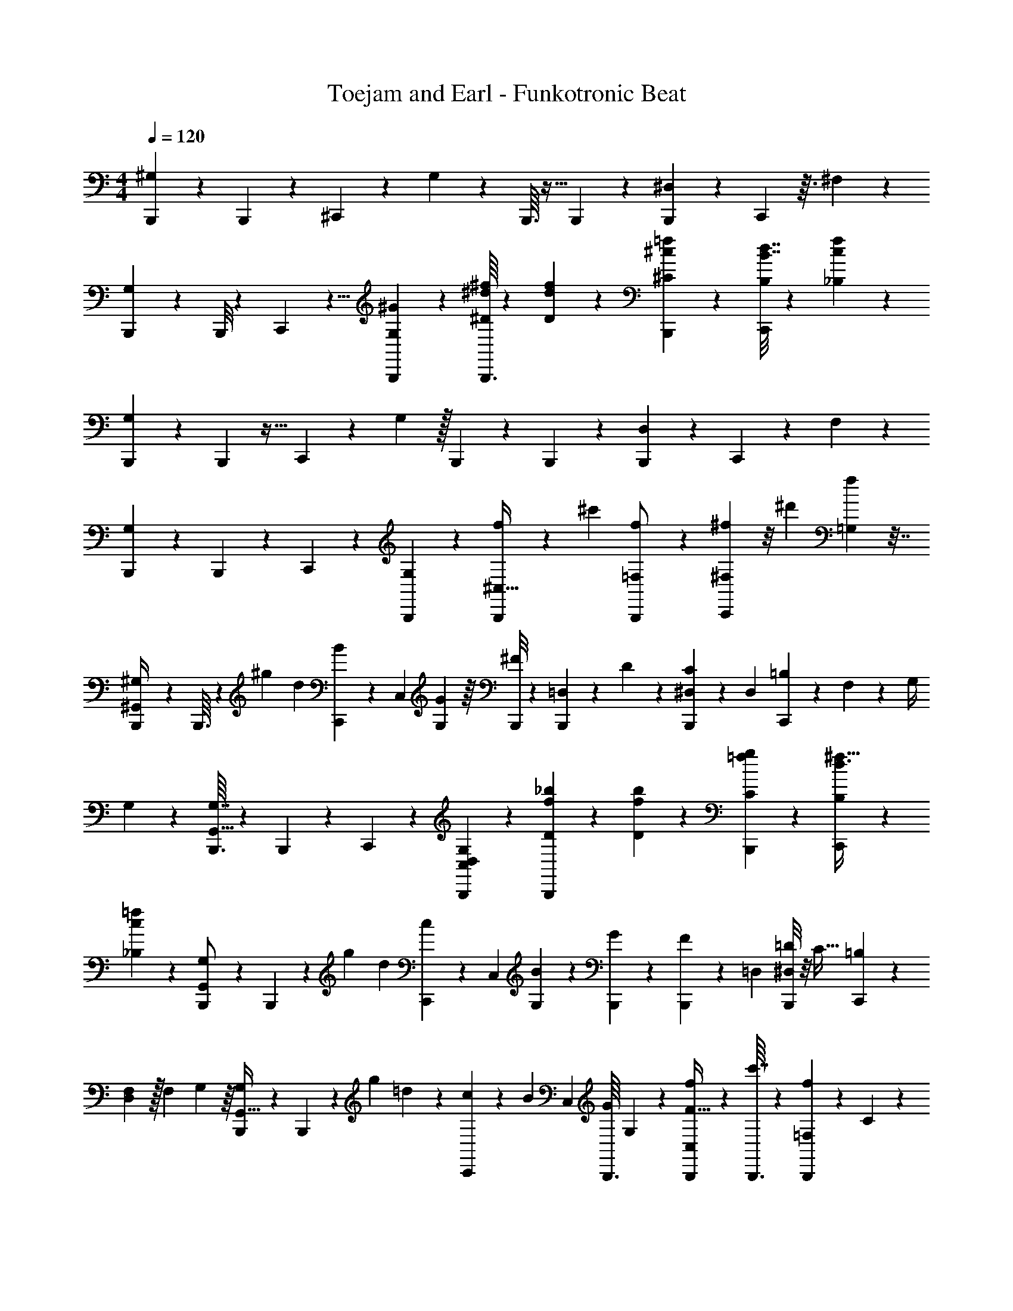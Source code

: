 X: 1
T: Toejam and Earl - Funkotronic Beat
Z: ABC Generated by Starbound Composer
L: 1/4
M: 4/4
Q: 1/4=120
K: C
[B,,,7/72^G,13/56] z43/252 B,,,3/28 z7/10 ^C,,2/15 z7/18 G,17/72 z/24 B,,,3/32 z5/32 B,,,/7 z67/168 [B,,,23/168^D,23/96] z17/42 C,,/6 z3/32 ^F,23/96 z47/84 
[B,,,3/28G,13/56] z/6 B,,,/8 z2/3 C,,/6 z5/8 [^G/24G,/12B,,,/7] z23/96 [^d/16B,,,3/32^D13/96^f13/96] z19/96 [d/6D23/96f23/96] z5/48 [B,,,5/48^C11/48^c13/48=f33/112] z11/24 [C,,/8B,5/24B7/16d7/16] z5/12 [_B,4/21c/3f35/96] z12/35 
[B,,,11/120G,27/140] z/6 B,,,7/96 z23/32 C,,3/28 z73/168 G,23/96 z/32 B,,,5/48 z/6 B,,,5/84 z13/28 [B,,,/14D,53/224] z13/28 C,,31/224 z13/96 F,19/84 z95/168 
[B,,,5/48G,29/120] z23/144 B,,,17/126 z151/224 C,,13/96 z2/3 [B,,,2/21G,19/96] z11/56 [B,,,7/72f5/24^C,15/32] z43/252 [z23/84^c'67/168] [B,,,/18=F,19/48f/] z43/90 [C,,2/15^f27/140^F,7/15] z/8 [z19/72^d'7/24] [f89/288=G,107/288] z7/32 
[B,,,/7^G,,5/28^G,/4] z31/224 B,,,3/32 z/6 ^g13/48 d13/48 [C,,2/21B11/48] z37/224 C,59/224 [G,23/112G53/224] z/16 [B,,,/8^F15/56] z/7 [B,,,31/224=D,23/84] z13/96 D19/84 z/28 [B,,,23/224^D,5/21C19/70] z27/160 D,31/120 [C,,13/96=B,19/72] z37/288 F,17/72 z/24 G,/4 
G,/12 z19/96 [B,,,3/32G,7/32G,,17/32] z/6 B,,,23/168 z39/56 C,,7/72 z89/126 [C,5/168G,5/168D,5/168B,,,/14] z29/120 [B,,,11/120f11/120_b11/120D2/15] z/6 [f13/96b13/96D5/24] z37/288 [B,,,/9C17/72g17/72=f5/18] z5/12 [C,,/7B,/4^f11/32d3/8] z67/168 
[_B,23/96c13/48=f29/96] z29/96 [B,,,2/21G,11/48G,,/] z37/224 B,,,17/160 z11/70 [z15/56g13/42] d15/56 [C,,31/224c23/84] z13/96 [z11/42C,/3] [G,5/21B19/70] z/30 [B,,,11/120G3/10] z/6 [B,,,13/96F29/120] z37/288 [z5/18=D,19/36] [B,,,/8=D2/9^D,2/9] z/8 C9/32 [C,,27/160=B,25/96] z11/120 
[F,23/96D,13/48] z/32 F,13/48 G,11/48 z/16 [B,,,3/40G,5/24G,,15/32] z27/140 B,,,3/28 z/6 [z11/42g7/24] =d5/21 z/30 [C,,11/120c8/35] z/6 B19/72 C,5/18 [z/16B,,,3/32G7/24] G,11/80 z/20 [B,,,/12f5/24F9/32C,17/36] z19/96 [B,,,3/32c'7/32] z/6 [B,,,23/168f31/72=F,31/72] z15/112 C11/48 z/24 
[C,,19/96^d11/48B,11/48^F,/] z/16 [=b19/96D,17/32] z11/168 [d15/56=G,12/35] z15/56 [G,,19/112F,,19/112^G,19/112B,,,45/224] z41/112 F,,15/112 z11/80 [B,,,11/120F,,2/15G,,11/70G,7/15] z/6 C,,3/8 z/6 [F,,/16B,,,2/9_B,,2/9_B,/4] z3/16 F,,/7 z31/224 F,,27/160 z29/80 [F,,11/80B,11/80B,,3/16B,,,41/112] z2/15 
F,,/6 z/8 C,,/6 z17/168 [F,19/112^f19/112B,,,23/84] z5/48 [F,,/12B,,,/6=B,,11/24=B,11/24] z5/28 F,,23/224 z27/160 [F,,11/70B,,,31/120G,31/120G,,29/80] z23/63 F,,/9 z/6 [F,,/8^D,,7/24] z/8 C,,9/20 z11/120 [F,,17/168D,,23/96] z19/112 [F,,11/80B,,,23/144] z2/15 [F,,/8B,,,25/96] z67/168 
[F,,17/168D,53/224D,,15/56B,,,11/28] z/6 F,,/6 z17/168 [C,,3/28D,,95/168] z/6 [C,,/6F,8/15^F,,5/9] z2/21 [=F,,15/112C,,19/70] z19/48 [F,,/6B,,,5/24G,,19/72G,7/24] z3/8 F,,3/32 z5/32 [B,,,/7F,,5/28G,,9/32G,13/24] z31/224 C,,81/224 z19/112 [F,,/16_B,11/48_B,,13/48B,,,19/48] z5/24 F,,/8 z/6 F,,7/72 z4/9 
[F,,/12B,/12B,,19/84B,,,19/48] z5/28 F,,37/224 z17/160 C,,11/70 z17/168 [f5/48F,5/24B,,,19/72] z23/144 [B,,,5/72F,,5/72=B,,4/9=B,4/9] z5/24 F,,/8 z/8 [F,,5/28G,/4B,,,9/32G,,11/32] z61/168 F,,23/168 z15/112 [F,,23/144D,,33/112] z/9 C,,5/12 z3/28 [F,,17/168D,,73/168] z/6 [C,,/8F,,/8] z/7 [F,,31/224B,,,23/84] z13/96 
F,,/12 z5/28 [F,,/14B,,,17/42D,3/7D,,13/28] z/5 F,,11/120 z/6 [C,,5/48D,,29/120F,73/168^F,,79/168] z23/144 [C,,43/252B,,,5/18] z3/28 [B,,,/16=F,,/16G,,2/9C,,/4G,11/28] z3/16 [F,,/7C,,5/28] z31/224 [_b/16f29/96B,,,73/224D,41/96^D41/96] z19/96 b23/168 z15/112 c11/80 z2/15 c11/48 z/16 [b7/72C,,15/56] z43/252 b31/224 z13/96 [f7/24B,,,35/96c35/96D,19/48D19/48] z29/120 
[g11/120C,2/15C2/15=f31/120] z/6 g/6 z7/72 [B43/252C,5/18C5/18f89/288B,,,4/9] z3/28 B/5 z/20 [g3/28C,,5/24] z39/224 [g13/96B,,,25/96] z/8 [B/6d5/24B,,/3B,/3] z5/48 B3/16 z/12 [^f2/21B,,,11/30] z37/224 f5/32 z3/28 [_B39/224d53/224B,,10/21B,10/21] z3/32 [B,,,3/40B13/56] z27/140 [f3/28C,,/] z/6 f/6 z2/21 [B11/56B,,3/7d3/7B,3/7] z3/40 
B27/140 z11/168 [=f13/96c7/24_B,,67/168_B,67/168] z37/288 f43/252 z3/28 [G/8D,,11/28D,11/28B,,,/] z/8 G5/24 z7/96 [f13/96^F,,15/32F,15/32C,,23/32] z/8 f5/24 z/16 [G3/16=G,,41/112=G,41/112] z/12 G19/96 z3/32 [=F,,/6B,,,5/24^G,13/56^G,,15/56] z3/8 F,,/8 z23/168 [B,,,/14F,,37/224G,,19/70G,19/70] z/5 C,,29/80 z23/144 
[F,,5/72B,,,13/63B,,17/72B,17/72] z5/24 F,,/8 z/8 F,,/7 z67/168 [F,,17/168B,,/6B,23/96B,,,3/8] z19/112 F,,11/80 z2/15 C,,19/96 z/16 [F,37/288^f37/288B,,,59/224] z17/126 [F,,/28B,,,39/224=B,13/42=B,,73/168] z13/56 F,,7/72 z43/252 [F,,19/112G,13/56B,,,23/84G,,23/84] z41/112 F,,23/224 z27/160 [F,,11/70D,,3/10] z17/168 C,,73/168 z3/28 
[F,,/16D,,/3] z3/16 C,,/7 z31/224 [F,,3/32B,,,25/96] z/6 F,,23/168 z15/112 [F,,/16B,,,19/48] z5/24 F,,/8 z/6 [C,,3/40D,,13/24] z27/140 C,,31/224 z13/96 C,,19/84 z/28 F,,23/224 z27/160 [B,,,11/120G,8/35] z/6 B,,,5/48 z11/16 C,,/7 z67/168 
G,23/96 z/32 B,,,5/48 z/6 B,,,/8 z67/168 [B,,,/7D,53/224] z11/28 C,,19/112 z5/48 F,19/84 z95/168 [B,,,5/48G,29/120] z23/144 B,,,17/126 z151/224 C,,27/160 z19/30 
[G/42G,5/84B,,,/8] z53/224 [d7/96B,,,17/160D37/288f37/288] z4/21 [d39/224D53/224f53/224] z3/32 [B,,,7/72C13/56c15/56=f17/56] z43/90 [C,,2/15B,27/140=B17/40d17/40] z7/18 [_B,13/63c49/144f107/288] z9/28 [B,,,3/28G,5/24] z39/224 B,,,/16 z71/96 C,,2/21 z3/7 
G,53/224 z/32 B,,,7/72 z43/252 B,,,11/168 z79/168 [B,,,/14D,5/21] z11/24 C,,13/96 z37/288 F,17/72 z55/96 [B,,,3/32G,7/32] z/6 B,,,23/168 z149/224 C,,37/288 z169/252 
[B,,,3/28G,45/224] z/5 [B,,,11/120f27/140C,7/15] z/6 [z19/72c'67/168] [B,,,5/72=F,29/72f/] z11/24 [C,,/7^f5/24^F,17/36] z31/224 [z25/96d'29/96] [f29/96=G,3/8] z23/96 [B,,,/8G,,/6^G,11/48] z13/96 B,,,17/160 z11/70 g15/56 d15/56 [C,,3/28B13/56] z/6 C,11/42 
[G,11/56G5/21] z3/40 [B,,,2/15F31/120] z/8 [B,,,13/96=D,19/72] z37/288 D17/72 z/24 [B,,,3/32^D,2/9C/4] z5/32 D,9/32 [C,,13/96=B,25/96] z/8 F,23/96 z/32 G,13/48 G,5/84 z45/224 [B,,,17/160G,23/96G,,17/32] z11/70 B,,,/7 z7/10 C,,11/120 z17/24 
[C,/32G,/32D,/32B,,,/16] z7/32 [B,,,3/28f3/28b3/28D/7] z39/224 [f13/96b13/96D55/288] z/8 [B,,,17/168C23/96g23/96=f13/48] z37/84 [C,,/8B,11/48^f/3d11/30] z67/168 [_B,53/224c15/56=f13/42] z67/224 [B,,,3/28G,13/56G,,/] z/6 B,,,/12 z5/28 [z19/70g37/126] d31/120 [C,,13/96c19/72] z37/288 [z5/18C,49/144] 
[G,2/9B/4] z/36 [B,,,3/28G5/16] z39/224 [B,,,13/96F7/32] z/8 [z13/48=D,13/24] [B,,,11/80=D11/48^D,11/48] z2/15 C25/96 [C,,5/32=B,59/224] z3/28 [F,53/224D,15/56] z/32 F,15/56 G,13/56 z3/40 [B,,,/20G,27/140G,,7/15] z5/24 B,,,5/48 z23/144 [z5/18g89/288] =d2/9 z/36 [C,,3/28c/4] z39/224 
B25/96 C,13/48 [z/16B,,,5/48G33/112] G,/8 z/12 [B,,,5/84f19/96F25/96C,11/24] z45/224 [B,,,17/160c'23/96] z11/70 [B,,,/7f73/168=F,73/168] z/8 C13/56 z/28 [C,,45/224^d13/56B,13/56^F,/] z7/96 [=b4/21D,8/15] z/14 [d19/70=G,9/28] z31/120 [G,,/6F,,/6^G,/6B,,,5/24] z3/8 F,,/8 z/8 [B,,,3/28F,,/7G,,5/28G,17/36] z39/224 
C,,81/224 z19/112 [F,,/16B,,,11/48_B,,11/48_B,13/48] z5/24 F,,/8 z13/96 F,,5/32 z3/8 [F,,/8B,/8B,,5/24B,,,3/8] z/7 F,,19/112 z11/80 C,,11/70 z17/168 [F,/6^f/6B,,,19/72] z7/72 [F,,/9B,,,43/252=B,,43/90=B,43/90] z/6 F,,3/32 z5/32 [F,,5/28B,,,9/32G,9/32G,,3/8] z61/168 F,,17/168 z19/112 
[F,,11/80D,,33/112] z2/15 C,,5/12 z3/28 [F,,17/168D,,53/224] z/6 [F,,/8B,,,/6] z/7 [F,,31/224B,,,23/84] z89/224 [F,,23/224D,5/21D,,19/70B,,,17/42] z27/160 F,,11/70 z17/168 [C,,5/48D,,55/96] z23/144 [C,,43/252F,19/36^F,,41/72] z3/28 [=F,,/8C,,/4] z13/32 [F,,27/160B,,,55/288G,,25/96G,29/96] z29/80 
F,,5/48 z/6 [B,,,/8F,,/6G,,25/96G,11/21] z13/96 C,,35/96 z/6 [F,,3/40_B,13/56_B,,15/56B,,,13/32] z27/140 F,,31/224 z27/160 F,,11/120 z31/72 [F,,/9B,/9B,,17/72B,,,29/72] z/6 F,,/6 z/12 C,,5/28 z23/224 [f3/32F,55/288B,,,25/96] z/6 [B,,,11/168F,,11/168=B,,31/72=B,31/72] z23/112 F,,11/80 z2/15 [F,,/6G,11/48B,,,25/96G,,/3] z5/14 
F,,/7 z/8 [F,,/6D,,17/56] z17/168 C,,37/84 z2/21 [F,,23/224D,,3/7] z27/160 [C,,2/15F,,2/15] z/8 [F,,13/96B,,,19/72] z37/288 F,,/9 z/6 [F,,/16B,,,11/28D,3/7D,,11/24] z3/16 F,,3/28 z39/224 [C,,3/32D,,7/32F,41/96^F,,15/32] z/6 [C,,/6B,,,13/48] z5/48 [B,,,/16=F,,/16G,,11/48C,,13/48G,19/48] z5/24 [F,,/8C,,/6] z13/96 [_b7/96f67/224B,,,75/224D,7/16^D7/16] z4/21 
b/7 z/8 c/8 z/7 c13/56 z3/40 [b11/120C,,31/120] z/6 b13/96 z37/288 [f89/288B,,,107/288c107/288D,29/72D29/72] z7/32 [g3/28C,/7C/7=f9/32] z39/224 g27/160 z11/120 [B/6C,13/48C13/48f29/96B,,,31/72] z5/48 B3/16 z/12 [g2/21C,,19/96] z37/224 [g37/288B,,,59/224] z17/126 [B39/224d23/112B,,12/35B,12/35] z3/32 B5/24 z5/84 
[^f3/28B,,,5/14] z/6 f/6 z2/21 [_B37/224d5/21B,,13/28B,13/28] z17/160 [B,,,/20B8/35] z5/24 [f5/48C,,/] z23/144 f43/252 z3/28 [B/5B,,3/7d3/7B,3/7] z/20 B5/24 z7/96 [=f13/96c29/96_B,,89/224_B,89/224] z/8 f/6 z5/48 [G11/80D,,19/48D,19/48B,,,/] z2/15 G19/96 z/16 [f37/288^F,,15/32F,15/32C,,71/96] z17/126 f23/112 z/16 [G5/24=G,,3/8=G,3/8] z5/84 
G45/224 z17/160 [=F,,11/70B,,,27/140^G,8/35^G,,31/120] z23/63 F,,17/126 z/7 [B,,,/16F,,/6G,,/4G,/4] z3/16 C,,3/8 z/6 [F,,11/168B,,,5/24B,,23/96B,23/96] z23/112 F,,11/80 z2/15 F,,/8 z67/168 [F,,17/168B,,39/224B,53/224B,,,23/63] z/6 F,,/8 z/7 C,,45/224 z7/96 [F,/8^f/8B,,,11/42] z23/168 
[F,,5/168B,,,37/224=B,37/126=B,,3/7] z29/120 F,,11/120 z/6 [F,,/6G,29/120B,,,19/72G,,19/72] z3/8 F,,3/32 z5/32 [F,,5/28D,,5/16] z23/224 C,,41/96 z5/48 [F,,/16D,,37/112] z5/24 C,,/8 z13/96 [F,,17/160B,,,59/224] z11/70 F,,/7 z/8 [F,,3/40B,,,13/32] z27/140 F,,31/224 z27/160 [C,,/20D,,47/90] z5/24 
C,,13/96 z37/288 C,,17/72 z/24 F,,3/32 z5/32 B,,,/32 z353/224 G,53/224 z187/224 D,5/21 z5/9 
F,17/72 z55/96 G,7/32 z23/14 G,11/168 z5/24 D/8 z23/168 D5/21 z/30 C8/35 z9/28 
B,5/24 z/3 _B,5/24 z/3 G,19/96 z313/224 G,5/21 z5/6 D,2/9 z41/72 
F,23/96 z9/16 G,23/96 z13/8 G,5/24 z/12 C,17/36 z5/72 =F,49/120 z2/15 
^F,11/24 z11/168 =G,23/63 z43/252 ^G,13/56 z11/8 G,/5 z69/80 D,11/48 z95/168 
F,53/224 z55/96 G,19/84 z187/112 G,/32 z23/96 D/8 z13/96 D19/96 z11/168 C53/224 z67/224 
=B,13/56 z17/56 _B,5/21 z7/24 G,29/120 z109/80 G,11/48 z5/6 D,13/56 z4/7 
F,5/21 z7/12 G,5/24 z209/120 G,2/15 z5/84 C,13/28 z/14 =F,3/7 z17/168 
^F,/ z/24 =G,/3 z19/96 ^G,27/160 z19/30 G,11/24 z/3 B,15/56 z113/140 B,2/15 z67/96 
f27/160 z11/120 =B,11/24 z/12 G,25/96 z77/32 D,2/9 z41/72 
F,13/24 z25/96 G,67/224 z/ G,15/28 z19/70 _B,8/35 z145/168 B,17/168 z157/224 
f17/160 z11/70 =B,73/168 z17/168 G,13/56 z39/16 D,7/16 z3/32 
F,7/16 z3/32 G,13/32 z13/96 D41/96 z115/96 D49/120 z2/15 C/8 z67/168 C15/56 z45/56 
B,9/28 z3/4 B,11/24 z29/48 B,7/16 z3/32 _B,13/32 z/8 D,13/32 z13/96 F,11/24 z3/40 
=G,29/80 z3/16 ^G,/4 z9/16 G,13/48 z11/21 B,53/224 z187/224 B,5/21 z5/9 
f17/126 z/7 =B,7/24 z23/96 G,7/32 z49/12 
[B,,,2/21G,11/48] z37/224 B,,,17/160 z97/140 C,,31/224 z89/224 G,5/21 z/30 B,,,11/120 z/6 B,,,13/96 z13/32 [B,,,/8D,2/9] z13/32 C,,27/160 z11/120 F,23/96 z9/16 
[B,,,17/160G,23/96] z11/70 B,,,/7 z2/3 C,,/6 z5/8 [G/24G,7/96B,,,13/96] z2/9 [d5/72B,,,/9D17/126f17/126] z5/24 [d/6D2/9f2/9] z/12 [B,,,3/28C/4c9/32=f5/16] z10/21 [C,,/8B,19/96=B5/12d5/12] z67/168 [_B,23/112c12/35f23/63] z37/112 
[B,,,3/28G,45/224] z/6 B,,,/18 z53/72 C,,5/48 z7/16 G,2/9 z/36 B,,,3/28 z39/224 B,,,/16 z15/32 [B,,,/16D,11/48] z15/32 C,,37/288 z17/126 F,53/224 z55/96 
[B,,,/12G,19/84] z5/28 B,,,15/112 z95/144 C,,17/126 z151/224 [B,,,3/32G,55/288] z5/24 [B,,,2/21f19/96C,11/24] z37/224 [z59/224c'13/32] [B,,,/14=F,11/28f/] z13/28 [C,,31/224^f45/224^F,13/28] z13/96 [z11/42d'7/24] [f37/126=G,61/168] z17/72 
[B,,,13/96G,,/6^G,29/120] z37/288 B,,,/9 z/6 g/4 d9/32 [C,,3/32B7/32] z/6 C,13/48 [G,3/16G11/48] z/12 [B,,,/8F25/96] z13/96 [B,,,37/288=D,59/224] z17/126 D53/224 z/32 [B,,,7/72^D,13/56C15/56] z43/252 D,23/84 [C,,/8=B,11/42] z23/168 F,5/21 z/30 G,31/120 
G,7/96 z55/288 [B,,,/9G,17/72G,,19/36] z/6 B,,,/8 z17/24 C,,2/21 z39/56 [C,/24G,/24D,/24B,,,3/40] z19/84 [B,,,3/28f3/28b3/28D31/224] z/6 [f/8b/8D4/21] z23/168 [B,,,23/224C5/21g5/21=f19/70] z41/96 [C,,13/96B,29/120^f/3d3/8] z13/32 
[_B,2/9c/4=f7/24] z89/288 [B,,,3/32G,7/32G,,/] z/6 B,,,17/168 z19/112 [z13/48g33/112] d25/96 [C,,37/288c59/224] z17/126 [z15/56C,12/35] [G,13/56B15/56] z/28 [B,,,3/28G43/140] z/6 [B,,,/8F19/84] z23/168 [z19/70=D,89/168] [B,,,2/15=D8/35^D,8/35] z/8 C19/72 [C,,43/252=B,5/18] z3/28 
[F,2/9D,/4] z/36 F,9/32 G,7/32 z/12 [B,,,5/84G,19/96G,,11/24] z45/224 B,,,17/160 z11/70 [z15/56g13/42] =d13/56 z/28 [C,,3/28c13/56] z/6 B11/42 C,19/70 [z/20B,,,11/120G3/10] G,/7 z11/168 [B,,,7/96f5/24F19/72C,79/168] z55/288 [B,,,/9c'17/72] z/6 [B,,,/8f3/7=F,3/7] z/8 C/4 z/32 
[C,,55/288^d7/32B,7/32^F,/] z5/72 [=b5/24D,13/24] z/16 [d13/48=G,37/112] z25/96 [G,,5/32F,,5/32^G,5/32B,,,19/96] z3/8 F,,/8 z/7 [B,,,3/28F,,31/224G,,19/112G,13/28] z/6 C,,35/96 z27/160 [F,,/20B,,,8/35_B,,8/35_B,31/120] z5/24 F,,13/96 z37/288 F,,43/252 z5/14 [F,,/7B,/7B,,5/24B,,,3/8] z31/224 
F,,27/160 z2/15 C,,/6 z3/32 [F,5/32^f5/32B,,,59/224] z3/28 [F,,17/168B,,,39/224=B,,10/21=B,10/21] z/6 F,,7/72 z43/252 [F,,19/112B,,,23/84G,23/84G,,5/14] z41/112 F,,23/224 z27/160 [F,,2/15D,,3/10] z/8 C,,73/168 z3/28 [F,,3/32D,,2/9] z5/32 [F,,/7B,,,5/28] z31/224 [F,,13/96B,,,25/96] z19/48 
[F,,5/48D,11/48D,,13/48B,,,19/48] z/6 F,,/6 z3/32 [C,,17/160D,,55/96] z11/70 [C,,39/224F,15/28^F,,4/7] z3/32 [=F,,/8C,,15/56] z5/12 [F,,/6B,,,4/21G,,11/42G,7/24] z11/30 F,,11/120 z/6 [B,,,13/96F,,/6G,,19/72G,13/24] z37/288 C,,107/288 z5/32 [F,,/12_B,/4_B,,9/32B,,,5/12] z19/96 F,,13/96 z/6 F,,2/21 z3/7 
[F,,17/168B,17/168B,,53/224B,,,11/28] z/6 F,,/6 z17/168 C,,19/112 z5/48 [f/12F,4/21B,,,11/42] z5/28 [B,,,/14F,,/14=B,,3/7=B,3/7] z/5 F,,2/15 z/8 [F,,/6G,29/120B,,,19/72G,,/3] z3/8 F,,/8 z/8 [F,,5/28D,,5/16] z23/224 C,,41/96 z5/48 [F,,5/48D,,7/16] z/6 [C,,/8F,,/8] z13/96 [F,,37/288B,,,59/224] z17/126 
F,,17/168 z/6 [F,,3/40B,,,13/32D,7/16D,,15/32] z27/140 F,,3/28 z/6 [C,,/12D,,19/84F,41/96^F,,11/24] z5/28 [C,,37/224B,,,19/70] z17/160 [B,,,/20=F,,/20G,,8/35C,,31/120G,63/160] z5/24 [F,,13/96C,,/6] z37/288 [_b5/72f89/288B,,,49/144D,4/9^D4/9] z5/24 b/8 z/8 c/7 z31/224 c7/32 z/12 [b2/21C,,25/96] z37/224 b37/288 z17/126 [f13/42B,,,23/63c23/63D,11/28D11/28] z19/84 
[g3/28C,31/224C31/224=f23/84] z/6 g/6 z2/21 [B37/224C,19/70C19/70f37/126B,,,3/7] z17/160 B27/140 z11/168 [g5/48C,,5/24] z23/144 [g17/126B,,,5/18] z/7 [B/6d/5B,,/3B,/3] z/12 B5/24 z7/96 [^f3/32B,,,81/224] z/6 f/6 z5/48 [_B23/144d11/48B,,15/32B,15/32] z/9 [B,,,5/84B11/48] z45/224 [f17/160C,,/] z11/70 f39/224 z3/32 [B5/24B,,7/16d7/16B,7/16] z5/84 
B45/224 z7/96 [=f/8c7/24_B,,19/48_B,19/48] z23/168 f37/224 z17/160 [G2/15D,,63/160D,63/160B,,,/] z/8 G5/24 z/18 [f17/126^F,,43/90F,43/90C,,53/72] z/7 f/5 z/20 [G5/24=G,,3/8=G,3/8] z7/96 G55/288 z/9 [=F,,/6B,,,19/96^G,11/48^G,,25/96] z5/14 F,,/7 z/8 [B,,,3/40F,,/6G,,15/56G,15/56] z27/140 C,,5/14 z5/28 
[F,,/14B,,,11/56B,,5/21B,5/21] z/5 F,,2/15 z/8 F,,13/96 z13/32 [F,,3/32B,,/6B,2/9B,,,5/14] z5/32 F,,/7 z31/224 C,,55/288 z5/72 [F,23/168^f23/168B,,,13/48] z15/112 [F,,/32B,,,23/144=B,33/112=B,,7/16] z23/96 F,,2/21 z37/224 [F,,5/32G,23/96B,,,59/224G,,59/224] z3/8 F,,7/72 z43/252 [F,,19/112D,,43/140] z5/48 C,,41/96 z17/160 
[F,,/20D,,53/160] z5/24 C,,13/96 z37/288 [F,,/9B,,,5/18] z/6 F,,/8 z/8 [F,,/12B,,,5/12] z19/96 F,,13/96 z/6 [C,,5/84D,,11/21] z45/224 C,,37/288 z17/126 C,,53/224 z/32 F,,7/72 z43/252 [B,,,3/28G,13/56] z/6 B,,,/12 z17/24 C,,13/96 z13/32 
G,2/9 z/36 B,,,3/28 z39/224 B,,,13/96 z19/48 [B,,,11/80D,11/48] z63/160 C,,5/32 z3/28 F,53/224 z55/96 [B,,,/12G,19/84] z5/28 B,,,15/112 z95/144 C,,43/252 z143/224 
[G/32G,/16B,,,13/96] z11/48 [d11/168B,,,17/168D23/168f23/168] z23/112 [d23/144D11/48f11/48] z/9 [B,,,2/21C11/48c25/96=f7/24] z13/28 [C,,31/224B,45/224=B37/84d37/84] z89/224 [_B,11/56c9/28f61/168] z/3 [B,,,5/48G,5/24] z23/144 B,,,5/72 z71/96 C,,3/32 z7/16 
G,11/48 z/24 B,,,2/21 z37/224 B,,,7/96 z11/24 [B,,,3/40D,13/56] z7/15 C,,/8 z23/168 F,5/21 z5/9 [B,,,/9G,17/72] z/6 B,,,/8 z2/3 C,,23/168 z149/224 
[B,,,17/160G,19/96] z27/140 [B,,,3/28f45/224C,13/28] z/6 [z11/42c'19/48] [B,,,/14=F,17/42f/] z11/24 [C,,13/96^f5/24^F,79/168] z37/288 [z5/18d'89/288] [f7/24=G,5/14] z23/96 [B,,,13/96G,,27/160^G,7/32] z/8 B,,,17/168 z19/112 g13/48 d25/96 [C,,17/160B23/96] z11/70 C,15/56 
[G,5/24G13/56] z5/84 [B,,,31/224F23/84] z13/96 [B,,,/8=D,11/42] z23/168 D5/21 z/30 [B,,,11/120^D,8/35C31/120] z/6 D,19/72 [C,,17/126=B,5/18] z/7 F,2/9 z/36 G,9/32 G,/16 z19/96 [B,,,17/168G,23/96G,,13/24] z19/112 B,,,11/80 z97/140 C,,3/28 z7/10 
[C,/45G,/45D,/45B,,,/20] z17/72 [B,,,5/48f5/48b5/48D13/96] z23/144 [f17/126b17/126D13/63] z/7 [B,,,3/32C2/9g2/9=f/4] z7/16 [C,,13/96B,7/32^f73/224d81/224] z19/48 [_B,11/48c13/48=f33/112] z29/96 [B,,,17/160G,23/96G,,/] z11/70 B,,,17/168 z/6 [z15/56g17/56] d23/84 [C,,/8c11/42] z23/168 [z19/70C,9/28] 
[G,8/35B31/120] z5/168 [B,,,5/48G7/24] z23/144 [B,,,17/126F17/72] z/7 [z/4=D,17/32] [B,,,/7=D/4^D,/4] z31/224 C25/96 [C,,/6=B,13/48] z5/48 [F,11/48D,13/48] z/24 F,25/96 G,23/96 z5/84 [B,,,11/168G,45/224G,,13/28] z5/24 B,,,/12 z5/28 [z19/70g37/126] =d8/35 z5/168 [C,,5/48c29/120] z23/144 
B5/18 C,/4 [z/12B,,,3/28G5/16] G,/8 z7/96 [B,,,/16f55/288F25/96C,15/32] z19/96 [B,,,17/168c'23/96] z19/112 [B,,,11/80f7/16=F,7/16] z2/15 C11/48 z/32 [C,,19/96^d23/96B,23/96^F,/] z11/168 [=b23/112D,15/28] z/16 [d15/56=G,/3] z23/84 [G,,/6F,,/6^G,/6B,,,4/21] z11/30 F,,2/15 z/8 [B,,,5/48F,,13/96G,,/6G,79/168] z23/144 
C,,107/288 z5/32 [F,,/12B,,,/4_B,,/4_B,9/32] z19/96 F,,13/96 z/8 F,,/6 z3/8 [F,,/8B,/8B,,19/96B,,,11/30] z13/96 F,,5/32 z/7 C,,19/112 z5/48 [F,/6^f/6B,,,11/42] z2/21 [F,,23/224B,,,37/224=B,,13/28=B,13/28] z27/160 F,,11/120 z/6 [F,,/6B,,,19/72G,19/72G,,3/8] z3/8 F,,3/32 z5/32 
[F,,/7D,,5/16] z31/224 C,,41/96 z5/48 [F,,5/48D,,11/48] z/6 [F,,/8B,,,/6] z13/96 [F,,37/288B,,,59/224] z29/72 [F,,7/72D,13/56D,,15/56B,,,13/32] z43/252 F,,19/112 z5/48 [C,,/12D,,5/9] z5/28 [C,,37/224F,89/168^F,,4/7] z17/160 [=F,,2/15C,,31/120] z7/18 [F,,43/252B,,,13/63G,,5/18G,89/288] z5/14 
F,,3/28 z39/224 [B,,,13/96F,,27/160G,,25/96G,17/32] z/8 C,,3/8 z/6 [F,,5/84_B,11/48_B,,25/96B,,,7/18] z45/224 F,,37/288 z43/252 F,,3/28 z3/7 [F,,23/224B,23/224B,,5/21B,,,17/42] z27/160 F,,11/70 z17/168 C,,/6 z7/72 [f/9F,13/63B,,,5/18] z/6 [B,,,/16F,,/16=B,,3/7=B,3/7] z3/16 F,,/7 z31/224 [F,,27/160G,7/32B,,,25/96G,,73/224] z29/80 
F,,11/80 z2/15 [F,,/6D,,7/24] z3/32 C,,21/32 
